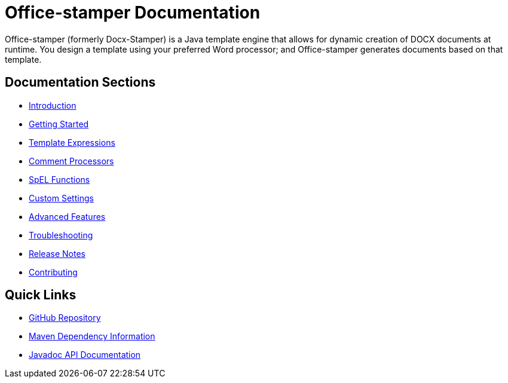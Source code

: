= Office-stamper Documentation

Office-stamper (formerly Docx-Stamper) is a Java template engine that allows for dynamic creation of DOCX documents at runtime.
You design a template using your preferred Word processor; and Office-stamper generates documents based on that template.

== Documentation Sections

* link:introduction.html[Introduction]
* link:getting-started.html[Getting Started]
* link:template-expressions.html[Template Expressions]
* link:comment-processors.html[Comment Processors]
* link:spel-functions.html[SpEL Functions]
* link:custom-settings.html[Custom Settings]
* link:advanced-features.html[Advanced Features]
* link:troubleshooting.html[Troubleshooting]
* link:release-notes.html[Release Notes]
* link:contributing.html[Contributing]

== Quick Links

* link:https://github.com/verronpro/docx-stamper[GitHub Repository]
* link:dependency-info.html[Maven Dependency Information]
* link:apidocs/index.html[Javadoc API Documentation]

